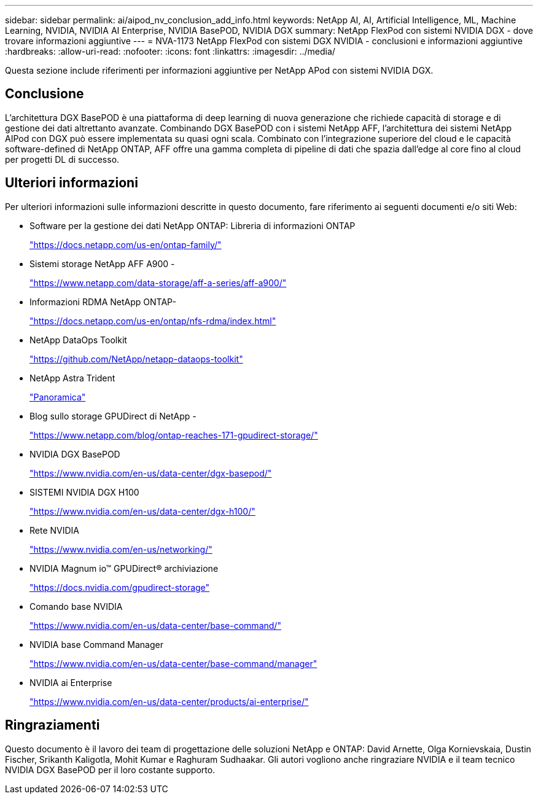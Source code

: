 ---
sidebar: sidebar 
permalink: ai/aipod_nv_conclusion_add_info.html 
keywords: NetApp AI, AI, Artificial Intelligence, ML, Machine Learning, NVIDIA, NVIDIA AI Enterprise, NVIDIA BasePOD, NVIDIA DGX 
summary: NetApp FlexPod con sistemi NVIDIA DGX - dove trovare informazioni aggiuntive 
---
= NVA-1173 NetApp FlexPod con sistemi DGX NVIDIA - conclusioni e informazioni aggiuntive
:hardbreaks:
:allow-uri-read: 
:nofooter: 
:icons: font
:linkattrs: 
:imagesdir: ../media/


[role="lead"]
Questa sezione include riferimenti per informazioni aggiuntive per NetApp APod con sistemi NVIDIA DGX.



== Conclusione

L'architettura DGX BasePOD è una piattaforma di deep learning di nuova generazione che richiede capacità di storage e di gestione dei dati altrettanto avanzate. Combinando DGX BasePOD con i sistemi NetApp AFF, l'architettura dei sistemi NetApp AIPod con DGX può essere implementata su quasi ogni scala. Combinato con l'integrazione superiore del cloud e le capacità software-defined di NetApp ONTAP, AFF offre una gamma completa di pipeline di dati che spazia dall'edge al core fino al cloud per progetti DL di successo.



== Ulteriori informazioni

Per ulteriori informazioni sulle informazioni descritte in questo documento, fare riferimento ai seguenti documenti e/o siti Web:

* Software per la gestione dei dati NetApp ONTAP: Libreria di informazioni ONTAP
+
https://docs.netapp.com/us-en/ontap-family/["https://docs.netapp.com/us-en/ontap-family/"^]

* Sistemi storage NetApp AFF A900 -
+
https://www.netapp.com/data-storage/aff-a-series/aff-a900/["https://www.netapp.com/data-storage/aff-a-series/aff-a900/"]

* Informazioni RDMA NetApp ONTAP-
+
link:https://docs.netapp.com/us-en/ontap/nfs-rdma/index.html["https://docs.netapp.com/us-en/ontap/nfs-rdma/index.html"]

* NetApp DataOps Toolkit
+
https://github.com/NetApp/netapp-dataops-toolkit["https://github.com/NetApp/netapp-dataops-toolkit"^]

* NetApp Astra Trident
+
link:../containers/rh-os-n_overview_trident.html["Panoramica"]

* Blog sullo storage GPUDirect di NetApp -
+
https://www.netapp.com/blog/ontap-reaches-171-gpudirect-storage/["https://www.netapp.com/blog/ontap-reaches-171-gpudirect-storage/"]

* NVIDIA DGX BasePOD
+
https://www.nvidia.com/en-us/data-center/dgx-basepod/["https://www.nvidia.com/en-us/data-center/dgx-basepod/"^]

* SISTEMI NVIDIA DGX H100
+
https://www.nvidia.com/en-us/data-center/dgx-h100/["https://www.nvidia.com/en-us/data-center/dgx-h100/"^]

* Rete NVIDIA
+
https://www.nvidia.com/en-us/networking/["https://www.nvidia.com/en-us/networking/"^]

* NVIDIA Magnum io&#8482; GPUDirect&#174; archiviazione
+
https://docs.nvidia.com/gpudirect-storage["https://docs.nvidia.com/gpudirect-storage"]

* Comando base NVIDIA
+
https://www.nvidia.com/en-us/data-center/base-command/["https://www.nvidia.com/en-us/data-center/base-command/"]

* NVIDIA base Command Manager
+
https://www.nvidia.com/en-us/data-center/base-command/manager["https://www.nvidia.com/en-us/data-center/base-command/manager"]

* NVIDIA ai Enterprise
+
https://www.nvidia.com/en-us/data-center/products/ai-enterprise/["https://www.nvidia.com/en-us/data-center/products/ai-enterprise/"^]





== Ringraziamenti

Questo documento è il lavoro dei team di progettazione delle soluzioni NetApp e ONTAP: David Arnette, Olga Kornievskaia, Dustin Fischer, Srikanth Kaligotla, Mohit Kumar e Raghuram Sudhaakar. Gli autori vogliono anche ringraziare NVIDIA e il team tecnico NVIDIA DGX BasePOD per il loro costante supporto.
